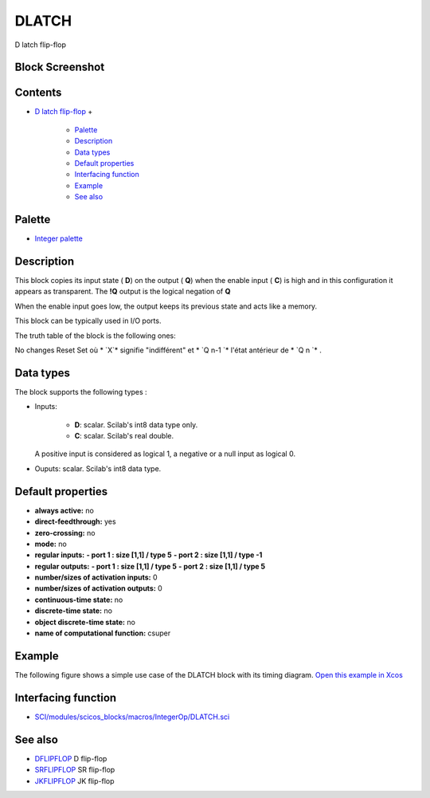 


DLATCH
======

D latch flip-flop



Block Screenshot
~~~~~~~~~~~~~~~~





Contents
~~~~~~~~


+ `D latch flip-flop`_
  +

    + `Palette`_
    + `Description`_
    + `Data types`_
    + `Default properties`_
    + `Interfacing function`_
    + `Example`_
    + `See also`_





Palette
~~~~~~~


+ `Integer palette`_




Description
~~~~~~~~~~~

This block copies its input state ( **D**) on the output ( **Q**) when
the enable input ( **C**) is high and in this configuration it appears
as transparent. The **!Q** output is the logical negation of **Q**

When the enable input goes low, the output keeps its previous state
and acts like a memory.

This block can be typically used in I/O ports.

The truth table of the block is the following ones:


No changes Reset Set
où * `X`* signifie "indifférent" et * `Q n-1 `* l'état antérieur de *
`Q n `* .



Data types
~~~~~~~~~~

The block supports the following types :


+ Inputs:

    + **D**: scalar. Scilab's int8 data type only.
    + **C**: scalar. Scilab's real double.
  A positive input is considered as logical 1, a negative or a null
  input as logical 0.
+ Ouputs: scalar. Scilab's int8 data type.




Default properties
~~~~~~~~~~~~~~~~~~


+ **always active:** no
+ **direct-feedthrough:** yes
+ **zero-crossing:** no
+ **mode:** no
+ **regular inputs:** **- port 1 : size [1,1] / type 5** **- port 2 :
  size [1,1] / type -1**
+ **regular outputs:** **- port 1 : size [1,1] / type 5** **- port 2 :
  size [1,1] / type 5**
+ **number/sizes of activation inputs:** 0
+ **number/sizes of activation outputs:** 0
+ **continuous-time state:** no
+ **discrete-time state:** no
+ **object discrete-time state:** no
+ **name of computational function:** csuper




Example
~~~~~~~

The following figure shows a simple use case of the DLATCH block with
its timing diagram. `Open this example in Xcos`_



Interfacing function
~~~~~~~~~~~~~~~~~~~~


+ `SCI/modules/scicos_blocks/macros/IntegerOp/DLATCH.sci`_




See also
~~~~~~~~


+ `DFLIPFLOP`_ D flip-flop
+ `SRFLIPFLOP`_ SR flip-flop
+ `JKFLIPFLOP`_ JK flip-flop


.. _Example: DLATCH.html#Example_DLATCH
.. _D latch flip-flop: DLATCH.html
.. _Data types: DLATCH.html#Data_Type_DLATCH
.. _Default properties: DLATCH.html#Defaultproperties_DLATCH
.. _SRFLIPFLOP: SRFLIPFLOP.html
.. _DFLIPFLOP: DFLIPFLOP.html
.. _Integer palette: Integer_pal.html
.. _Open this example in Xcos: nullscilab.xcos/xcos/examples/integer_pal/en_US/DLATCH_en_US.xcos
.. _JKFLIPFLOP: JKFLIPFLOP.html
.. _Interfacing function: DLATCH.html#Interfacingfunction_DLATCH
.. _Description: DLATCH.html#Description_DLATCH
.. _SCI/modules/scicos_blocks/macros/IntegerOp/DLATCH.sci: nullscilab.scinotes/scicos_blocks/macros/IntegerOp/DLATCH.sci
.. _See also: DLATCH.html#Seealso_DLATCH
.. _Palette: DLATCH.html#Palette_DLATCH


